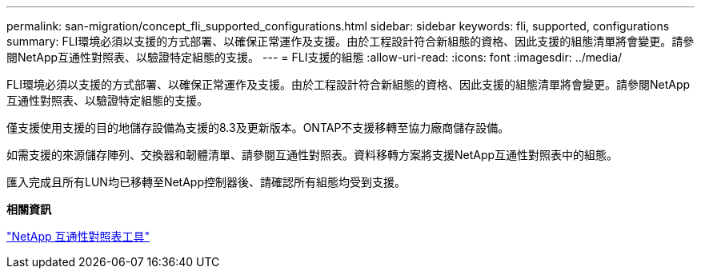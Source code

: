 ---
permalink: san-migration/concept_fli_supported_configurations.html 
sidebar: sidebar 
keywords: fli, supported, configurations 
summary: FLI環境必須以支援的方式部署、以確保正常運作及支援。由於工程設計符合新組態的資格、因此支援的組態清單將會變更。請參閱NetApp互通性對照表、以驗證特定組態的支援。 
---
= FLI支援的組態
:allow-uri-read: 
:icons: font
:imagesdir: ../media/


[role="lead"]
FLI環境必須以支援的方式部署、以確保正常運作及支援。由於工程設計符合新組態的資格、因此支援的組態清單將會變更。請參閱NetApp互通性對照表、以驗證特定組態的支援。

僅支援使用支援的目的地儲存設備為支援的8.3及更新版本。ONTAP不支援移轉至協力廠商儲存設備。

如需支援的來源儲存陣列、交換器和韌體清單、請參閱互通性對照表。資料移轉方案將支援NetApp互通性對照表中的組態。

匯入完成且所有LUN均已移轉至NetApp控制器後、請確認所有組態均受到支援。

*相關資訊*

https://mysupport.netapp.com/matrix["NetApp 互通性對照表工具"]
